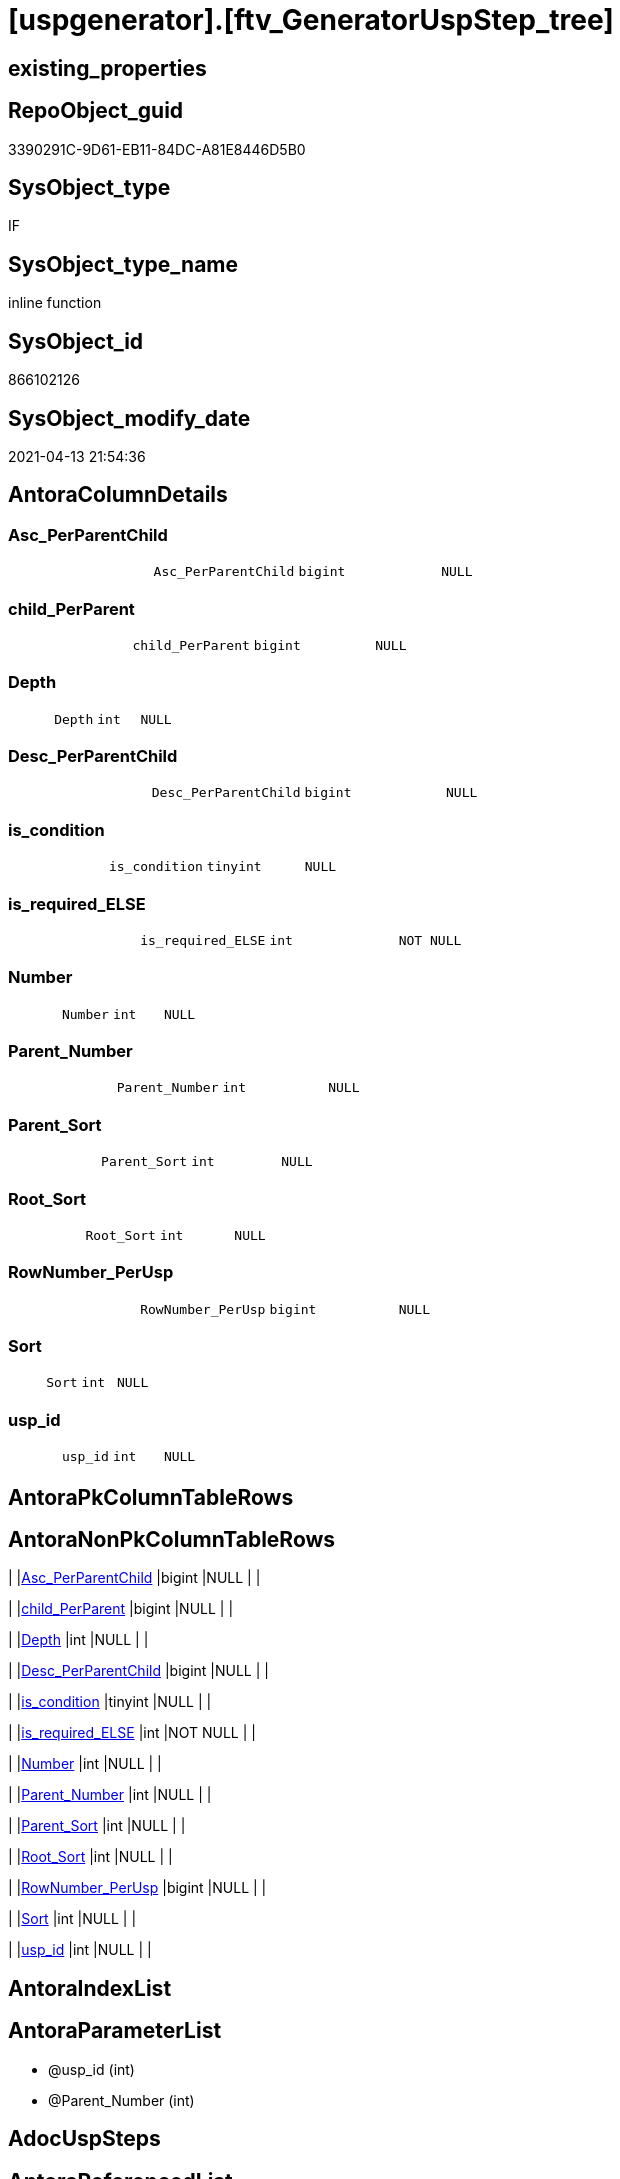= [uspgenerator].[ftv_GeneratorUspStep_tree]

== existing_properties

// tag::existing_properties[]
:ExistsProperty--antorareferencedlist:
:ExistsProperty--antorareferencinglist:
:ExistsProperty--exampleusage:
:ExistsProperty--ms_description:
:ExistsProperty--referencedobjectlist:
:ExistsProperty--sql_modules_definition:
:ExistsProperty--AntoraParameterList:
:ExistsProperty--Columns:
// end::existing_properties[]

== RepoObject_guid

// tag::RepoObject_guid[]
3390291C-9D61-EB11-84DC-A81E8446D5B0
// end::RepoObject_guid[]

== SysObject_type

// tag::SysObject_type[]
IF
// end::SysObject_type[]

== SysObject_type_name

// tag::SysObject_type_name[]
inline function
// end::SysObject_type_name[]

== SysObject_id

// tag::SysObject_id[]
866102126
// end::SysObject_id[]

== SysObject_modify_date

// tag::SysObject_modify_date[]
2021-04-13 21:54:36
// end::SysObject_modify_date[]

== AntoraColumnDetails

// tag::AntoraColumnDetails[]
[[column-Asc_PerParentChild]]
=== Asc_PerParentChild

[cols="d,m,m,m,m,d"]
|===
|
|Asc_PerParentChild
|bigint
|NULL
|
|
|===


[[column-child_PerParent]]
=== child_PerParent

[cols="d,m,m,m,m,d"]
|===
|
|child_PerParent
|bigint
|NULL
|
|
|===


[[column-Depth]]
=== Depth

[cols="d,m,m,m,m,d"]
|===
|
|Depth
|int
|NULL
|
|
|===


[[column-Desc_PerParentChild]]
=== Desc_PerParentChild

[cols="d,m,m,m,m,d"]
|===
|
|Desc_PerParentChild
|bigint
|NULL
|
|
|===


[[column-is_condition]]
=== is_condition

[cols="d,m,m,m,m,d"]
|===
|
|is_condition
|tinyint
|NULL
|
|
|===


[[column-is_required_ELSE]]
=== is_required_ELSE

[cols="d,m,m,m,m,d"]
|===
|
|is_required_ELSE
|int
|NOT NULL
|
|
|===


[[column-Number]]
=== Number

[cols="d,m,m,m,m,d"]
|===
|
|Number
|int
|NULL
|
|
|===


[[column-Parent_Number]]
=== Parent_Number

[cols="d,m,m,m,m,d"]
|===
|
|Parent_Number
|int
|NULL
|
|
|===


[[column-Parent_Sort]]
=== Parent_Sort

[cols="d,m,m,m,m,d"]
|===
|
|Parent_Sort
|int
|NULL
|
|
|===


[[column-Root_Sort]]
=== Root_Sort

[cols="d,m,m,m,m,d"]
|===
|
|Root_Sort
|int
|NULL
|
|
|===


[[column-RowNumber_PerUsp]]
=== RowNumber_PerUsp

[cols="d,m,m,m,m,d"]
|===
|
|RowNumber_PerUsp
|bigint
|NULL
|
|
|===


[[column-Sort]]
=== Sort

[cols="d,m,m,m,m,d"]
|===
|
|Sort
|int
|NULL
|
|
|===


[[column-usp_id]]
=== usp_id

[cols="d,m,m,m,m,d"]
|===
|
|usp_id
|int
|NULL
|
|
|===


// end::AntoraColumnDetails[]

== AntoraPkColumnTableRows

// tag::AntoraPkColumnTableRows[]













// end::AntoraPkColumnTableRows[]

== AntoraNonPkColumnTableRows

// tag::AntoraNonPkColumnTableRows[]
|
|<<column-Asc_PerParentChild>>
|bigint
|NULL
|
|

|
|<<column-child_PerParent>>
|bigint
|NULL
|
|

|
|<<column-Depth>>
|int
|NULL
|
|

|
|<<column-Desc_PerParentChild>>
|bigint
|NULL
|
|

|
|<<column-is_condition>>
|tinyint
|NULL
|
|

|
|<<column-is_required_ELSE>>
|int
|NOT NULL
|
|

|
|<<column-Number>>
|int
|NULL
|
|

|
|<<column-Parent_Number>>
|int
|NULL
|
|

|
|<<column-Parent_Sort>>
|int
|NULL
|
|

|
|<<column-Root_Sort>>
|int
|NULL
|
|

|
|<<column-RowNumber_PerUsp>>
|bigint
|NULL
|
|

|
|<<column-Sort>>
|int
|NULL
|
|

|
|<<column-usp_id>>
|int
|NULL
|
|

// end::AntoraNonPkColumnTableRows[]

== AntoraIndexList

// tag::AntoraIndexList[]

// end::AntoraIndexList[]

== AntoraParameterList

// tag::AntoraParameterList[]
* @usp_id (int)
* @Parent_Number (int)
// end::AntoraParameterList[]

== AdocUspSteps

// tag::adocuspsteps[]

// end::adocuspsteps[]


== AntoraReferencedList

// tag::antorareferencedlist[]
* xref:uspgenerator.GeneratorUspStep.adoc[]
// end::antorareferencedlist[]


== AntoraReferencingList

// tag::antorareferencinglist[]
* xref:uspgenerator.GeneratorUspStep_Sql.adoc[]
// end::antorareferencinglist[]


== exampleUsage

// tag::exampleusage[]

--get all steps per Usp, recursively:

SELECT u.*
 , t.*
FROM [uspgenerator].[GeneratorUsp] u
CROSS APPLY [uspgenerator].[ftv_GeneratorUspStep_tree]([id], NULL) t
ORDER BY [u].id
 , t.[RowNumber_PerUsp]
// end::exampleusage[]


== exampleUsage_2

// tag::exampleusage_2[]

// end::exampleusage_2[]


== exampleWrong_Usage

// tag::examplewrong_usage[]

// end::examplewrong_usage[]


== has_execution_plan_issue

// tag::has_execution_plan_issue[]

// end::has_execution_plan_issue[]


== has_get_referenced_issue

// tag::has_get_referenced_issue[]

// end::has_get_referenced_issue[]


== has_history

// tag::has_history[]

// end::has_history[]


== has_history_columns

// tag::has_history_columns[]

// end::has_history_columns[]


== is_persistence

// tag::is_persistence[]

// end::is_persistence[]


== is_persistence_check_duplicate_per_pk

// tag::is_persistence_check_duplicate_per_pk[]

// end::is_persistence_check_duplicate_per_pk[]


== is_persistence_check_for_empty_source

// tag::is_persistence_check_for_empty_source[]

// end::is_persistence_check_for_empty_source[]


== is_persistence_delete_changed

// tag::is_persistence_delete_changed[]

// end::is_persistence_delete_changed[]


== is_persistence_delete_missing

// tag::is_persistence_delete_missing[]

// end::is_persistence_delete_missing[]


== is_persistence_insert

// tag::is_persistence_insert[]

// end::is_persistence_insert[]


== is_persistence_truncate

// tag::is_persistence_truncate[]

// end::is_persistence_truncate[]


== is_persistence_update_changed

// tag::is_persistence_update_changed[]

// end::is_persistence_update_changed[]


== is_repo_managed

// tag::is_repo_managed[]

// end::is_repo_managed[]


== microsoft_database_tools_support

// tag::microsoft_database_tools_support[]

// end::microsoft_database_tools_support[]


== MS_Description

// tag::ms_description[]

* xref:sqldb:uspgenerator.GeneratorUspStep.adoc[] has a parent child structure.
Here in this function we try to get the numbers in the right order.
* It is not perfect if the tree is to deep and some "deep" numbers are lower.
** check the result per [usp_id]
** and if it not fits try to use better sorted numbers
* one goal is to solve steps which are conditions
** is_condition = 1
** we need to encapsulate condition THEN and ELSE statement in BEGIN...END blocks
** and this should work recursively
** see the comment on top of the code for more details and testing
// end::ms_description[]


== persistence_source_RepoObject_fullname

// tag::persistence_source_repoobject_fullname[]

// end::persistence_source_repoobject_fullname[]


== persistence_source_RepoObject_fullname2

// tag::persistence_source_repoobject_fullname2[]

// end::persistence_source_repoobject_fullname2[]


== persistence_source_RepoObject_guid

// tag::persistence_source_repoobject_guid[]

// end::persistence_source_repoobject_guid[]


== persistence_source_RepoObject_xref

// tag::persistence_source_repoobject_xref[]

// end::persistence_source_repoobject_xref[]


== pk_index_guid

// tag::pk_index_guid[]

// end::pk_index_guid[]


== pk_IndexPatternColumnDatatype

// tag::pk_indexpatterncolumndatatype[]

// end::pk_indexpatterncolumndatatype[]


== pk_IndexPatternColumnName

// tag::pk_indexpatterncolumnname[]

// end::pk_indexpatterncolumnname[]


== pk_IndexSemanticGroup

// tag::pk_indexsemanticgroup[]

// end::pk_indexsemanticgroup[]


== ReferencedObjectList

// tag::referencedobjectlist[]
* [uspgenerator].[GeneratorUspStep]
// end::referencedobjectlist[]


== usp_persistence_RepoObject_guid

// tag::usp_persistence_repoobject_guid[]

// end::usp_persistence_repoobject_guid[]


== UspParameters

// tag::uspparameters[]

// end::uspparameters[]


== sql_modules_definition

// tag::sql_modules_definition[]
[source,sql]
----

/*
<<property_start>>MS_Description
* xref:sqldb:uspgenerator.GeneratorUspStep.adoc[] has a parent child structure.
Here in this function we try to get the numbers in the right order.
* It is not perfect if the tree is to deep and some "deep" numbers are lower.
** check the result per [usp_id]
** and if it not fits try to use better sorted numbers
* one goal is to solve steps which are conditions
** is_condition = 1
** we need to encapsulate condition THEN and ELSE statement in BEGIN...END blocks
** and this should work recursively
** see the comment on top of the code for more details and testing
<<property_end>>

<<property_start>>exampleUsage
--get all steps per Usp, recursively:

SELECT u.*
 , t.*
FROM [uspgenerator].[GeneratorUsp] u
CROSS APPLY [uspgenerator].[ftv_GeneratorUspStep_tree]([id], NULL) t
ORDER BY [u].id
 , t.[RowNumber_PerUsp]
<<property_end>>

----and now about conditions
----all this is done because we need to encapsulate condition THEN and ELSE statement in BEGIN...END blocks
----but we need to explore the first and last step per condition THEN- or ELSE-block
--
--get all (is_condition = 1) statements and their recursive children
SELECT [s].[usp_id]
 , [s].[Number] AS [Condition_Number]
 --, [s].[Parent_Number]
 --, [s].[Name]
 --, [s].[has_logging]
 --, [s].[is_condition]
 --, [s].[is_inactive]
 --, [s].[is_SubProcedure]
 --, [s].[Statement]
 --, [s].[log_source_object]
 --, [s].[log_target_object]
 --, [s].[log_flag_InsertUpdateDelete]
 --, [s].[info_01]
 --, [s].[info_02]
 --, [s].[info_03]
 --, [s].[info_04]
 --, [s].[info_05]
 --, [s].[info_06]
 --, [s].[info_07]
 --, [s].[info_08]
 --, [s].[info_09]
 --, [t].[usp_id]
 , [t].[child_PerParent]
 , [t].[RowNumber_PerUsp] AS [RowNumber_PerUspAndCondition]
 , [t].[Number]
 , [t].[Asc_PerParentChild]
 , [t].[Desc_PerParentChild]
 , [t].[is_required_ELSE]
--, [t].[Depth]
--, [t].[is_condition]
--, [t].[Root_Sort]
--, [t].[Parent_Number]
--, [t].[Parent_Sort]
--, [t].[Sort]
FROM [uspgenerator].[GeneratorUspStep] AS s
CROSS APPLY [uspgenerator].[ftv_GeneratorUspStep_tree]([usp_id], [Number]) AS t
WHERE [s].[is_condition] = 1
ORDER BY [s].[usp_id]
 , [Condition_Number]
 , [t].[child_PerParent]
 , [RowNumber_PerUspAndCondition]


--evaluate the count and place of BEGIN and END for condition statements:
--t: all recursive children of any step which is a condition
--this should also work for recursive conditions, because ([s].[is_condition] = 1) will filter any conditions
--([t].[Asc_PerParentChild] = 1) indicates a required BEGIN, these are first children of conditions
--([t].[Desc_PerParentChild] = 1) indicates a required BEGIN, these are last children of condition steps

SELECT [s].[usp_id]
 , [t].[Number]
 , required_Begin_count = SUM(IIF([t].[Asc_PerParentChild] = 1, 1, 0))
 , required_End_count = sum(iif([t].[Desc_PerParentChild] = 1, 1, 0))
 , [is_required_ELSE] = MAX([t].[is_required_ELSE])
FROM [uspgenerator].[GeneratorUspStep] AS s
CROSS APPLY [uspgenerator].[ftv_GeneratorUspStep_tree]([usp_id], [Number]) AS t
WHERE [s].[is_condition] = 1
GROUP BY [s].[usp_id]
 , [t].[Number]


 --combine all active steps per usp with required_Begin_count and required_End_count:

SELECT [u].[id]
 --, [u].[usp_schema]
 --, [u].[usp_name]
 , [u].[has_logging]
 --, [u].[usp_Comment]
 , [u].[usp_fullname]
 --, [t].[usp_id]
 , [t].[Number]
 , [t].[RowNumber_PerUsp]
 , [t].[Depth]
 , [t].[is_condition]
 , [t].[Root_Sort]
 --, [t].[Parent_Number]
 --, [t].[Parent_Sort]
 --, [t].[Sort]
 --, [t].[child_PerParent]
 --, [t].[Asc_PerParentChild]
 --, [t].[Desc_PerParentChild]
 , [BeginEnd].[required_Begin_count]
 , [BeginEnd].[required_End_count]
 , [BeginEnd].[is_required_ELSE]
FROM [uspgenerator].[GeneratorUsp] AS u
CROSS APPLY [uspgenerator].[ftv_GeneratorUspStep_tree]([id], NULL) AS t
LEFT JOIN (
 SELECT [s].[usp_id]
  , [t].[Number]
  , [required_Begin_count] = SUM(IIF([t].[Asc_PerParentChild] = 1, 1, 0))
  , [required_End_count] = SUM(IIF([t].[Desc_PerParentChild] = 1, 1, 0))
  , [is_required_ELSE] = MAX([t].[is_required_ELSE])
 FROM [uspgenerator].[GeneratorUspStep] AS s
 CROSS APPLY [uspgenerator].[ftv_GeneratorUspStep_tree]([usp_id], [Number]) AS t
 WHERE [s].[is_condition] = 1
 GROUP BY [s].[usp_id]
  , [t].[Number]
 ) AS BeginEnd
 ON BeginEnd.usp_id = u.id
  AND BeginEnd.Number = t.Number
ORDER BY [u].[id]
 , [t].[RowNumber_PerUsp]

--and finaly use [uspgenerator].[ftv_GeneratorUspStep_sql] to create the statement per step

SELECT [u].[id]
 , [t].[Number]
 , [u].[has_logging]
 , [BeginEnd].[required_Begin_count]
 , [BeginEnd].[required_End_count]
 , [BeginEnd].[is_required_ELSE]
 --only information
 , [u].[usp_fullname]
 , [t].[RowNumber_PerUsp]
 --, [t].[Depth]
 --, [t].[is_condition]
 --, [t].[Root_Sort]
 --, [t].[Parent_Number]
 --, [t].[Parent_Sort]
 --, [t].[Sort]
 --, [t].[child_PerParent]
 --, [t].[Asc_PerParentChild]
 --, [t].[Desc_PerParentChild]
 , sql.SqlStep
FROM [uspgenerator].[GeneratorUsp] AS u
CROSS APPLY [uspgenerator].[ftv_GeneratorUspStep_tree]([id], NULL) AS t
LEFT JOIN (
 SELECT [s].[usp_id]
  , [t].[Number]
  , [required_Begin_count] = SUM(IIF([t].[Asc_PerParentChild] = 1, 1, 0))
  , [required_End_count] = SUM(IIF([t].[Desc_PerParentChild] = 1, 1, 0))
  , [is_required_ELSE] = MAX([t].[is_required_ELSE])
 FROM [uspgenerator].[GeneratorUspStep] AS s
 CROSS APPLY [uspgenerator].[ftv_GeneratorUspStep_tree]([usp_id], [Number]) AS t
 WHERE [s].[is_condition] = 1
 GROUP BY [s].[usp_id]
  , [t].[Number]
 ) AS BeginEnd
 ON BeginEnd.usp_id = u.id
  AND BeginEnd.Number = t.Number
CROSS APPLY [uspgenerator].[ftv_GeneratorUspStep_sql]([u].[id], [t].[Number], [u].[has_logging], [BeginEnd].[required_Begin_count], [BeginEnd].[required_End_count], [BeginEnd].[is_required_ELSE]) sql
ORDER BY [u].[id]
 , [t].[RowNumber_PerUsp]


*/
CREATE Function [uspgenerator].[ftv_GeneratorUspStep_tree]
(
    @usp_id        Int
  , @Parent_Number Int
--, @usp_has_logging TINYINT = 0
)
Returns Table
As
Return
(
    With
    tree
    As
        --tree is recursive to solve parent child hierarchies
        (
        Select
            usp_id
          , Number
          , Parent_Number
          , 0               As Depth
          , Number          As Sort
          , Number          As Parent_Sort
          , Number          As Root_Sort
          , is_condition
          , child_PerParent = Iif(Not Parent_Number Is Null
                                  , Row_Number () Over ( Partition By usp_id, Parent_Number Order By Number )
                                  , Null)
        --ROW_NUMBER() OVER(Partition by [usp_id], [Parent_Number] ORDER BY [Number])
        From
            [uspgenerator].GeneratorUspStep
        Where
            --
            usp_id            = @usp_id
            And is_inactive   = 0
            And
            (
                Parent_Number = @Parent_Number
                Or @Parent_Number Is Null
                   And Parent_Number Is Null
            )
        Union All
        Select
            child.usp_id
          , child.Number
          , child.Parent_Number
          , parent.Depth + 1
          , child.Parent_Number As sort
          , parent.Sort         As Parent_sort
          , parent.Root_Sort    As Root_Sort
          , child.is_condition
          , child_PerParent     = parent.child_PerParent
        From
            [uspgenerator].GeneratorUspStep As child
            Inner Join
                tree              As parent
                    On
                    child.Parent_Number = parent.Number
        Where
            --
            child.usp_id          = @usp_id
            And child.is_inactive = 0
        )
  ,
    tree_2
    As
        --tree_2 is required to calculate the correct step order: [RowNumber_PerUsp]
        (
        Select
            --
            tree.usp_id
          , tree.Number
          , RowNumber_PerUsp = Row_Number () Over ( Partition By
                                                        tree.usp_id
                                                    Order By
                                                        tree.Root_Sort
                                                      , tree.Parent_Number
                                                      , tree.Parent_Sort
                                                      , tree.Sort
                                                  )
          , tree.Depth
          , tree.is_condition
          , tree.Root_Sort
          , tree.Parent_Number
          , tree.Parent_Sort
          , tree.Sort
          , tree.child_PerParent
        From
            tree
        )
  ,
    tree_3
    As
        --final query is used to calculate Asc_PerParentChild and Desc_PerParentChild
        --Asc_PerParentChild is the first step per [child_PerParent]
        --if the @Parent_Number has [is_condition] = 1
        --then [child_PerParent] = 1 is the THEN block an [child_PerParent] = 2 is the ELSE block
        --to encapsulate THEN and ELSE block:
        --a 'BEGIN' is required before Asc_PerParentChild = 1
        --a 'END' is required after Desc_PerParentChild = 1
        (
        Select
            --
            *
          , Asc_PerParentChild  = Row_Number () Over ( Partition By usp_id, child_PerParent Order By RowNumber_PerUsp )
          , Desc_PerParentChild = Row_Number () Over ( Partition By usp_id, child_PerParent Order By RowNumber_PerUsp Desc )
        From
            tree_2
        )
    Select
        --
        *
      --[child_PerParent] = 2 is the ELSE-block, if the parent is a condition
      --in front of the ELSE block the 'ELSE' is required
      , is_required_ELSE = Iif(child_PerParent = 2 And Asc_PerParentChild = 1, 1, 0)
    From
        tree_3
);

----
// end::sql_modules_definition[]


